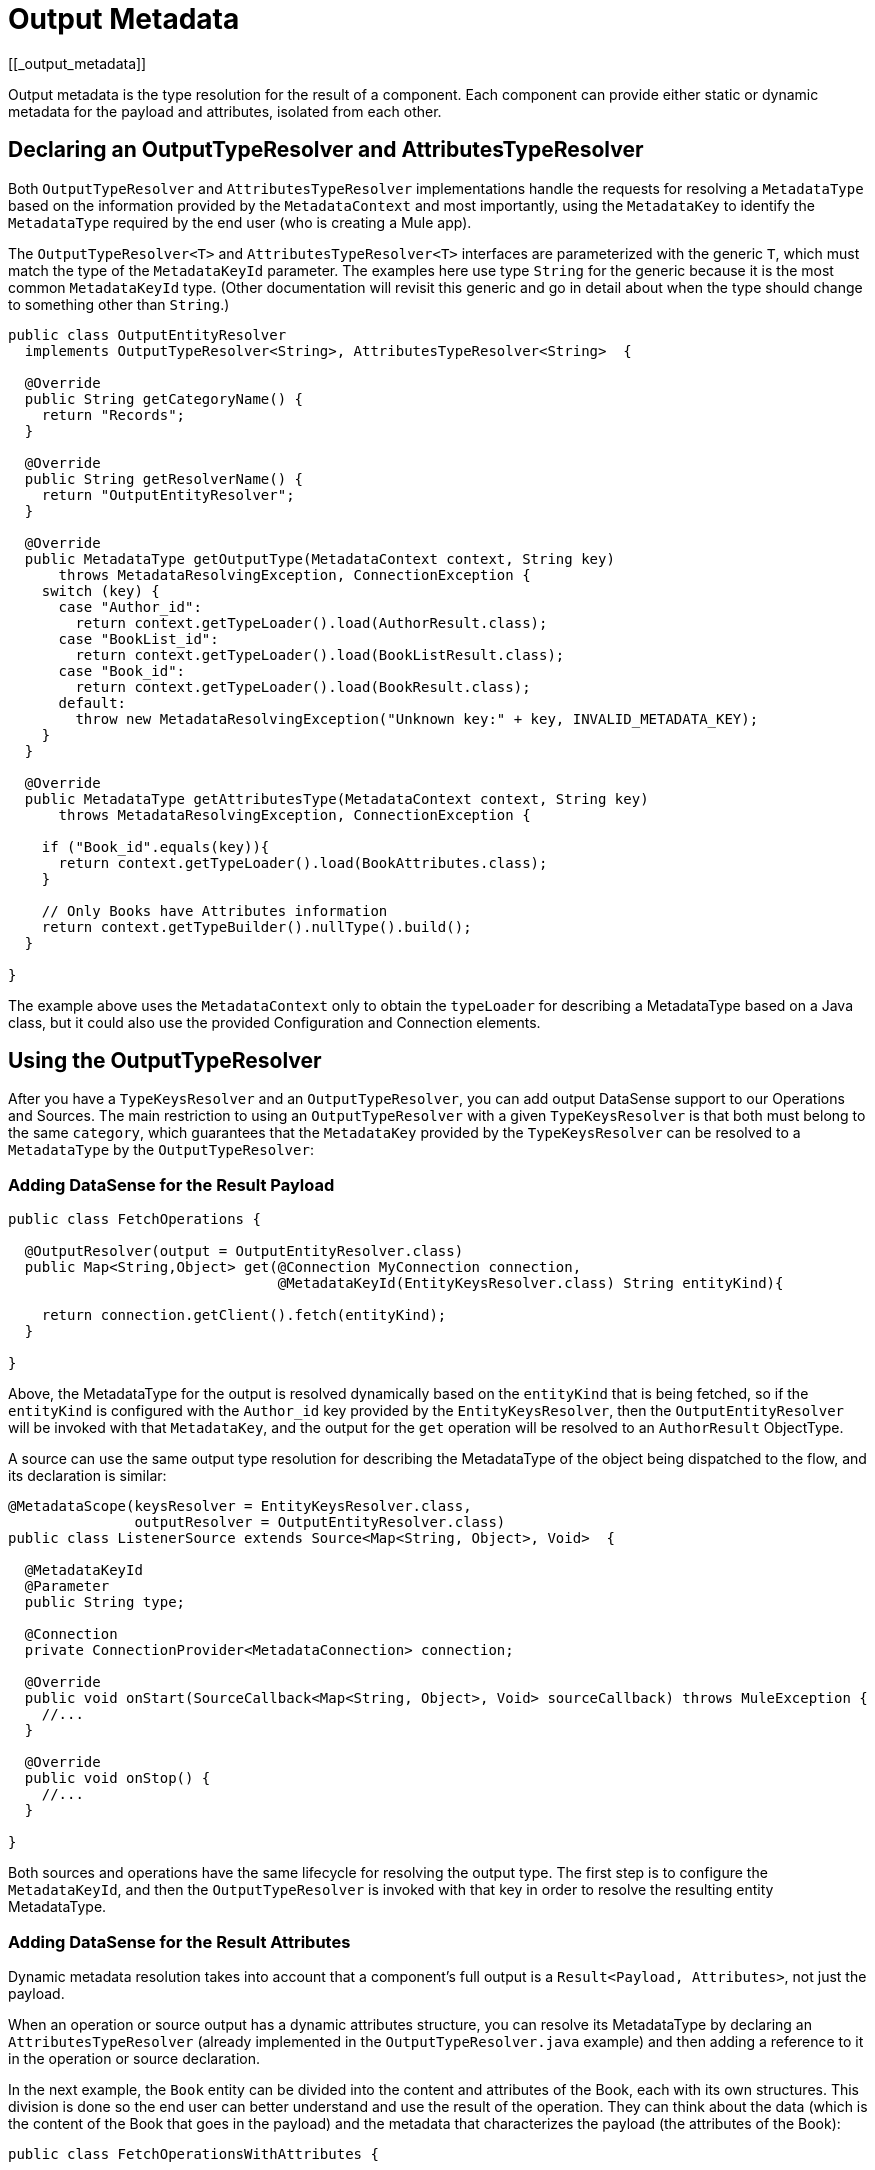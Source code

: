 = Output Metadata
[[_output_metadata]]
//TODO: 1.1. ONLY, NO 1.0 VERSION?

Output metadata is the type resolution for the result of a component. Each component can provide either static or dynamic metadata for the payload and attributes,
isolated from each other.

== Declaring an OutputTypeResolver and AttributesTypeResolver

Both `OutputTypeResolver` and `AttributesTypeResolver` implementations handle the requests for resolving a `MetadataType` based on the information provided by the `MetadataContext` and most importantly, using the `MetadataKey` to identify the `MetadataType` required by the end user (who is creating a Mule app).

The `OutputTypeResolver<T>` and `AttributesTypeResolver<T>` interfaces are parameterized with the generic `T`, which must match the type of the `MetadataKeyId` parameter. The examples here use type `String` for the generic because it is the most common `MetadataKeyId` type. (Other documentation will revisit this generic and go in detail about when the type should change to something other than `String`.)

[source,java,linenums]
----
public class OutputEntityResolver
  implements OutputTypeResolver<String>, AttributesTypeResolver<String>  {

  @Override
  public String getCategoryName() {
    return "Records";
  }

  @Override
  public String getResolverName() {
    return "OutputEntityResolver";
  }

  @Override
  public MetadataType getOutputType(MetadataContext context, String key)
      throws MetadataResolvingException, ConnectionException {
    switch (key) {
      case "Author_id":
        return context.getTypeLoader().load(AuthorResult.class);
      case "BookList_id":
        return context.getTypeLoader().load(BookListResult.class);
      case "Book_id":
        return context.getTypeLoader().load(BookResult.class);
      default:
        throw new MetadataResolvingException("Unknown key:" + key, INVALID_METADATA_KEY);
    }
  }

  @Override
  public MetadataType getAttributesType(MetadataContext context, String key)
      throws MetadataResolvingException, ConnectionException {

    if ("Book_id".equals(key)){
      return context.getTypeLoader().load(BookAttributes.class);
    }

    // Only Books have Attributes information
    return context.getTypeBuilder().nullType().build();
  }

}
----

The example above uses the `MetadataContext` only to obtain the `typeLoader` for describing a MetadataType based on a Java class, but it could also use the provided Configuration and Connection elements.

== Using the OutputTypeResolver

After you have a `TypeKeysResolver` and an `OutputTypeResolver`, you can add output DataSense support to our Operations and Sources. The main restriction to using an `OutputTypeResolver` with a given `TypeKeysResolver` is that both must belong to the same `category`, which guarantees that the `MetadataKey` provided by the `TypeKeysResolver` can be resolved to a `MetadataType` by the `OutputTypeResolver`:

=== Adding DataSense for the Result Payload

[source,java,linenums]
----
public class FetchOperations {

  @OutputResolver(output = OutputEntityResolver.class)
  public Map<String,Object> get(@Connection MyConnection connection,
                                @MetadataKeyId(EntityKeysResolver.class) String entityKind){

    return connection.getClient().fetch(entityKind);
  }

}
----

Above, the MetadataType for the output is resolved dynamically based on the `entityKind` that is being fetched, so if the `entityKind` is configured with the `Author_id` key provided by the `EntityKeysResolver`, then the `OutputEntityResolver` will be invoked with that `MetadataKey`, and the output for the `get` operation will be resolved to an `AuthorResult` ObjectType.

A source can use the same output type resolution for describing the MetadataType of the object being dispatched to the flow, and its declaration is similar:

[source,java,linenums]
----
@MetadataScope(keysResolver = EntityKeysResolver.class,
               outputResolver = OutputEntityResolver.class)
public class ListenerSource extends Source<Map<String, Object>, Void>  {

  @MetadataKeyId
  @Parameter
  public String type;

  @Connection
  private ConnectionProvider<MetadataConnection> connection;

  @Override
  public void onStart(SourceCallback<Map<String, Object>, Void> sourceCallback) throws MuleException {
    //...
  }

  @Override
  public void onStop() {
    //...
  }

}
----

Both sources and operations have the same lifecycle for resolving the output type. The first step is to configure the `MetadataKeyId`, and then the `OutputTypeResolver` is invoked with that key in order to resolve the resulting entity MetadataType.

=== Adding DataSense for the Result Attributes

Dynamic metadata resolution takes into account that a component's full output is a `Result<Payload, Attributes>`, not just the payload.

When an operation or source output has a dynamic attributes structure, you can resolve its MetadataType by declaring an `AttributesTypeResolver` (already implemented in the `OutputTypeResolver.java` example) and then adding a reference to it in the operation or source declaration.

In the next example, the `Book` entity can be divided into the content and attributes of the Book, each with its own structures. This division is done so the end user can better understand and use the result of the operation. They can think about the data (which is the content of the Book that goes in the payload) and the metadata that characterizes the payload (the attributes of the Book):

[source,java,linenums]
----
public class FetchOperationsWithAttributes {

  @OutputResolver(output = OutputEntityResolver.class,
                  attributes = OutputEntityResolver.class)
  public Result<Object, Object> get(@Connection MyConnection connection,
                                                @MetadataKeyId(EntityKeysResolver.class) String entityKind){

    if ("Book_id".equals(entityKind)){
      Book book = (Book)connection.getClient().fetch(entityKind);
      return Result.<Object, Object>builder()
                   .output(book.content())
                   .attributes(book.attributes())
                   .build();
    }

    return return Result.<Object, Object>builder()
                 .output(connection.getClient().fetch(entityKind))
                 .build();
  }

}
----

Sources have a declaration similar to the one used for the payload, but it adds
an `attributesResolver` reference:

[source,java,linenums]
----
@MetadataScope(keysResolver = EntityKeysResolver.class,
               outputResolver = OutputEntityResolver.class,
               attributesResolver = OutputEntityResolver.class)
public class ListenerSource extends Source<Map<String, Object>, Object>  {

  @MetadataKeyId
  @Parameter
  public String type;

  //...

}
----

== Output Metadata with a User-Defined MetadataKey

The case for user-defined MetadataKeys also applies for the output of a component.
In the case of a query, you do not have a predefined set of possible MetadataKeys. Instead, you have a parameter with a value that characterizes the output type or structure.

For example, the Database connector has the `select` operation. Its output depends on what entities are queried:

[source,java,linenums]
----

  @OutputResolver(output = SelectMetadataResolver.class)
  public List<Map<String, Object>> select(@MetadataKeyId String sql, @Config DbConnector connector){
    // ...
  }

----

With the `SelectMetadataResolver` declared as:

[source,java,linenums]
----
public class SelectMetadataResolver extends BaseDbMetadataResolver implements OutputTypeResolver<String> {

  @Override
  public String getCategoryName() {
    return "DbCategory";
  }

  @Override
  public String getResolverName() {
    return "SelectResolver";
  }

  @Override
  public MetadataType getOutputType(MetadataContext context, String query)
      throws MetadataResolvingException, ConnectionException {

    if (isEmpty(query)) {
      throw new MetadataResolvingException("No Metadata available for an empty query", FailureCode.INVALID_METADATA_KEY);
    }

    ResultSetMetaData statementMetaData = getStatementMetadata(context, parseQuery(query));
    if (statementMetaData == null) {
      throw new MetadataResolvingException(format("Driver did not return metadata for the provided SQL: [%s]", query),
                                           FailureCode.INVALID_METADATA_KEY);
    }

    ObjectTypeBuilder record = context.getTypeBuilder().objectType();

    Map<String, MetadataType> recordModels = resolveRecordModels(statementMetaData);
    recordModels.entrySet()
                .forEach(e -> record.addField().key(e.getKey()).value(e.getValue()));

    return record.build();
  }
}

----

== List Metadata Automatic Wrapping

In the `select` example, you can see that the operation returns a `List<Map<String, Object>`. This makes sense because the result of a select query is multiple record entries, but the `SelectMetadataResolver` does not describe an ArrayType in the `getOutputType` method. Instead the returned MetadataType represents a single `record` structure.

Why is that?

As you might know already, the operation is returning an ArrayType (List, PagingProvider, and so on), so you only need to describe the `generic` type of the array. The output and attributes TypeResolvers always resolve the MetadataType of _the elements of the collection_ and not the _collection_ type itself. This allows for greater reuse of the MetadataType resolvers and reduces the amount of code needed.

Take into account that the resolved attributes will _also_ be the attributes of the _elements_ of the collection, _not_ attributes of the operation's `List` output.

== Resolving Dynamic Output Metadata without MetadataKey

//TODO: NEEDS CLARIFICATION
As with input, the output of an operation can be resolved without a specific `MetadataKey`, being the dynamic type affected by the Configuration or Connection
of the Component. Again, to declare a keyless resolver, you simply skip the `MetadataKeyId` parameter and ignore the MetadataKey in the TypeResolvers:

[source,java,linenums]
----
public class UserTypeResolver implements OutputTypeResolver, AttributesTypeResolver  {

  @Override
  public String getCategoryName() {
    return "User";
  }

  @Override
  public MetadataType getOutputType(MetadataContext context, Object key)
      throws MetadataResolvingException, ConnectionException {

    // The `key` parameter will be `null` if the fetch is performed
    // as a `KeyLess` Metadata resolution. We'll just ignore it.
    String schema = getUserSchema(context);
    return new JsonTypeLoader(schema).load("http://demo.user")
            .orElseThrow(() -> new MetadataResolvingException("No Metadata is available for the User",
                                                              FailureCode.NO_DYNAMIC_TYPE_AVAILABLE));
  }

  @Override
  public MetadataType getAttributesType(MetadataContext context, Object key)
      throws MetadataResolvingException, ConnectionException {

    // The `key` parameter will be `null` if the fetch is performed
    // as a `KeyLess` Metadata resolution. We'll just ignore it.
    String schema = getUserSchema(context);
    return new JsonTypeLoader(schema).load("http://demo.attributes")
            .orElseThrow(() -> new MetadataResolvingException("No Metadata is available for the User Attributes",
                                                              FailureCode.NO_DYNAMIC_TYPE_AVAILABLE));
  }

  private String getUserSchema(MetadataContext context) throws MetadataResolvingException, ConnectionException {
    return context.<DemoConnection>getConnection()
      .orElseThrow(() -> new MetadataResolvingException("A connection is required to resolve Metadata but none was provided",
                                                        FailureCode.INVALID_CONFIGURATION))
      .describeUser();
  }
}
----

[source,java,linenums]
----
public class UserOperations {

  @OutputResolver(output = UserTypeResolver.class, attributes=UserTypeResolver.class)
  public Result<Map<String,Object>, Object> getUser(@Connection DemoConnection connection){
    User user = connection.getUser();

    return Result.<Map<String,Object>, Object>.builder()
                 .output(user.personalInfo())
                 .attributes(user.accountInfo())
                 .build().

  }

}
----


//TODO multilevel
